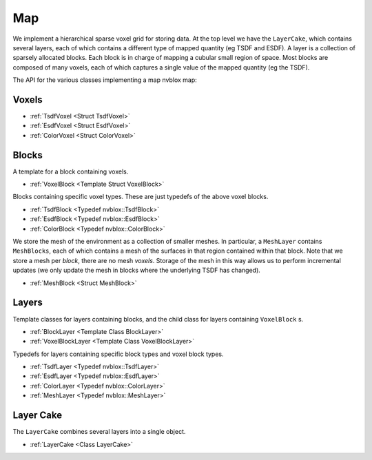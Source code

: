 ===
Map
===

We implement a hierarchical sparse voxel grid for storing data. At the top level we have the ``LayerCake``, which contains several layers, each of which contains a different type of mapped quantity (eg TSDF and ESDF). A layer is a collection of sparsely allocated blocks. Each block is in charge of mapping a cubular small region of space. Most blocks are composed of many voxels, each of which captures a single value of the mapped quantity (eg the TSDF).

.. image:: ../images/map_structure.png
    :align: center

The API for the various classes implementing a map nvblox map:

Voxels
======

* :ref:`TsdfVoxel <Struct TsdfVoxel>`
* :ref:`EsdfVoxel <Struct EsdfVoxel>`
* :ref:`ColorVoxel <Struct ColorVoxel>`

Blocks
======

A template for a block containing voxels.

* :ref:`VoxelBlock <Template Struct VoxelBlock>`

Blocks containing specific voxel types. These are just typedefs of the above voxel blocks.

* :ref:`TsdfBlock <Typedef nvblox::TsdfBlock>`
* :ref:`EsdfBlock <Typedef nvblox::EsdfBlock>`
* :ref:`ColorBlock <Typedef nvblox::ColorBlock>`

We store the mesh of the environment as a collection of smaller meshes. In particular, a ``MeshLayer`` contains ``MeshBlocks``, each of which contains a mesh of the surfaces in that region contained within that block. Note that we store a mesh per *block*, there are no mesh *voxels*.
Storage of the mesh in this way allows us to perform incremental updates (we only update the mesh in blocks where the underlying TSDF has changed).

* :ref:`MeshBlock <Struct MeshBlock>`

Layers
======

Template classes for layers containing blocks, and the child class for layers containing ``VoxelBlock`` s.

* :ref:`BlockLayer <Template Class BlockLayer>`
* :ref:`VoxelBlockLayer <Template Class VoxelBlockLayer>`

Typedefs for layers containing specific block types and voxel block types.

* :ref:`TsdfLayer <Typedef nvblox::TsdfLayer>`
* :ref:`EsdfLayer <Typedef nvblox::EsdfLayer>`
* :ref:`ColorLayer <Typedef nvblox::ColorLayer>`
* :ref:`MeshLayer <Typedef nvblox::MeshLayer>`

Layer Cake
==========

The ``LayerCake`` combines several layers into a single object. 

* :ref:`LayerCake <Class LayerCake>`




